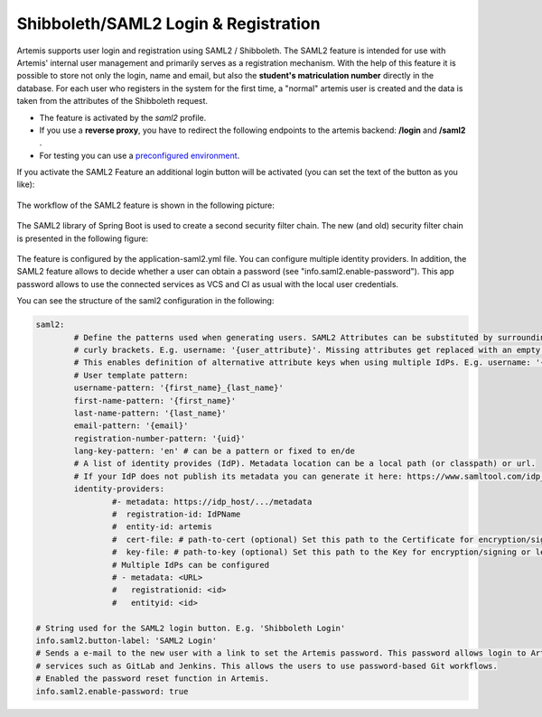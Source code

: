 Shibboleth/SAML2 Login & Registration
=====================================
Artemis supports user login and registration using SAML2 / Shibboleth.
The SAML2 feature is intended for use with Artemis' internal user management and primarily serves as a registration mechanism.
With the help of this feature it is possible to store not only the login, name and email, but also the **student's matriculation number** directly in the database.
For each user who registers in the system for the first time, a "normal" artemis user is created and the data is taken from the attributes of the Shibboleth request.

* The feature is activated by the *saml2* profile.
* If you use a **reverse proxy**, you have to redirect the following endpoints to the artemis backend: **/login** and **/saml2** .
* For testing you can use a `preconfigured environment <https://github.com/kit-sdq/Artemis-SAML2-Test-Docker>`__.

If you activate the SAML2 Feature an additional login button will be activated (you can set the text of the button as you like):

.. figure:: saml2-shibboleth/SAML2-Login.png
    :align: center
    :alt: SAML2 Login


The workflow of the SAML2 feature is shown in the following picture:

.. figure:: saml2-shibboleth/SAML2-Workflow.png
    :align: center
    :alt: SAML2 Workflow


The SAML2 library of Spring Boot is used to create a second security filter chain.
The new (and old) security filter chain is presented in the following figure:

.. figure:: saml2-shibboleth/SAML2-Filterchain.png
    :align: center
    :alt: SAML2 Filterchain


The feature is configured by the application-saml2.yml file.
You can configure multiple identity providers.
In addition, the SAML2 feature allows to decide whether a user can obtain a password (see "info.saml2.enable-password").
This app password allows to use the connected services as VCS and CI as usual with the local user credentials.

You can see the structure of the saml2 configuration in the following:

.. code:: yaml

	saml2:
		# Define the patterns used when generating users. SAML2 Attributes can be substituted by surrounding them with
		# curly brackets. E.g. username: '{user_attribute}'. Missing attributes get replaced with an empty string.
		# This enables definition of alternative attribute keys when using multiple IdPs. E.g. username: '{uid}{user_id}'.
		# User template pattern:
		username-pattern: '{first_name}_{last_name}'
		first-name-pattern: '{first_name}'
		last-name-pattern: '{last_name}'
		email-pattern: '{email}'
		registration-number-pattern: '{uid}'
		lang-key-pattern: 'en' # can be a pattern or fixed to en/de
		# A list of identity provides (IdP). Metadata location can be a local path (or classpath) or url.
		# If your IdP does not publish its metadata you can generate it here: https://www.samltool.com/idp_metadata.php
		identity-providers:
			#- metadata: https://idp_host/.../metadata
			#  registration-id: IdPName
			#  entity-id: artemis
			#  cert-file: # path-to-cert (optional) Set this path to the Certificate for encryption/signing or leave it blank
			#  key-file: # path-to-key (optional) Set this path to the Key for encryption/signing or leave it blank (must be a PKCS#8 file!)
			# Multiple IdPs can be configured
			# - metadata: <URL>
			#   registrationid: <id>
			#   entityid: <id>

	# String used for the SAML2 login button. E.g. 'Shibboleth Login'
	info.saml2.button-label: 'SAML2 Login'
	# Sends a e-mail to the new user with a link to set the Artemis password. This password allows login to Artemis and its
	# services such as GitLab and Jenkins. This allows the users to use password-based Git workflows.
	# Enabled the password reset function in Artemis.
	info.saml2.enable-password: true

